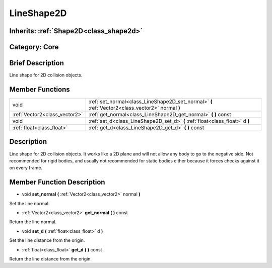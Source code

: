 .. _class_LineShape2D:

LineShape2D
===========

Inherits: :ref:`Shape2D<class_shape2d>`
---------------------------------------

Category: Core
--------------

Brief Description
-----------------

Line shape for 2D collision objects.

Member Functions
----------------

+--------------------------------+----------------------------------------------------------------------------------------------------+
| void                           | :ref:`set_normal<class_LineShape2D_set_normal>`  **(** :ref:`Vector2<class_vector2>` normal  **)** |
+--------------------------------+----------------------------------------------------------------------------------------------------+
| :ref:`Vector2<class_vector2>`  | :ref:`get_normal<class_LineShape2D_get_normal>`  **(** **)** const                                 |
+--------------------------------+----------------------------------------------------------------------------------------------------+
| void                           | :ref:`set_d<class_LineShape2D_set_d>`  **(** :ref:`float<class_float>` d  **)**                    |
+--------------------------------+----------------------------------------------------------------------------------------------------+
| :ref:`float<class_float>`      | :ref:`get_d<class_LineShape2D_get_d>`  **(** **)** const                                           |
+--------------------------------+----------------------------------------------------------------------------------------------------+

Description
-----------

Line shape for 2D collision objects. It works like a 2D plane and will not allow any body to go to the negative side. Not recommended for rigid bodies, and usually not recommended for static bodies either because it forces checks against it on every frame.

Member Function Description
---------------------------

.. _class_LineShape2D_set_normal:

- void  **set_normal**  **(** :ref:`Vector2<class_vector2>` normal  **)**

Set the line normal.

.. _class_LineShape2D_get_normal:

- :ref:`Vector2<class_vector2>`  **get_normal**  **(** **)** const

Return the line normal.

.. _class_LineShape2D_set_d:

- void  **set_d**  **(** :ref:`float<class_float>` d  **)**

Set the line distance from the origin.

.. _class_LineShape2D_get_d:

- :ref:`float<class_float>`  **get_d**  **(** **)** const

Return the line distance from the origin.


